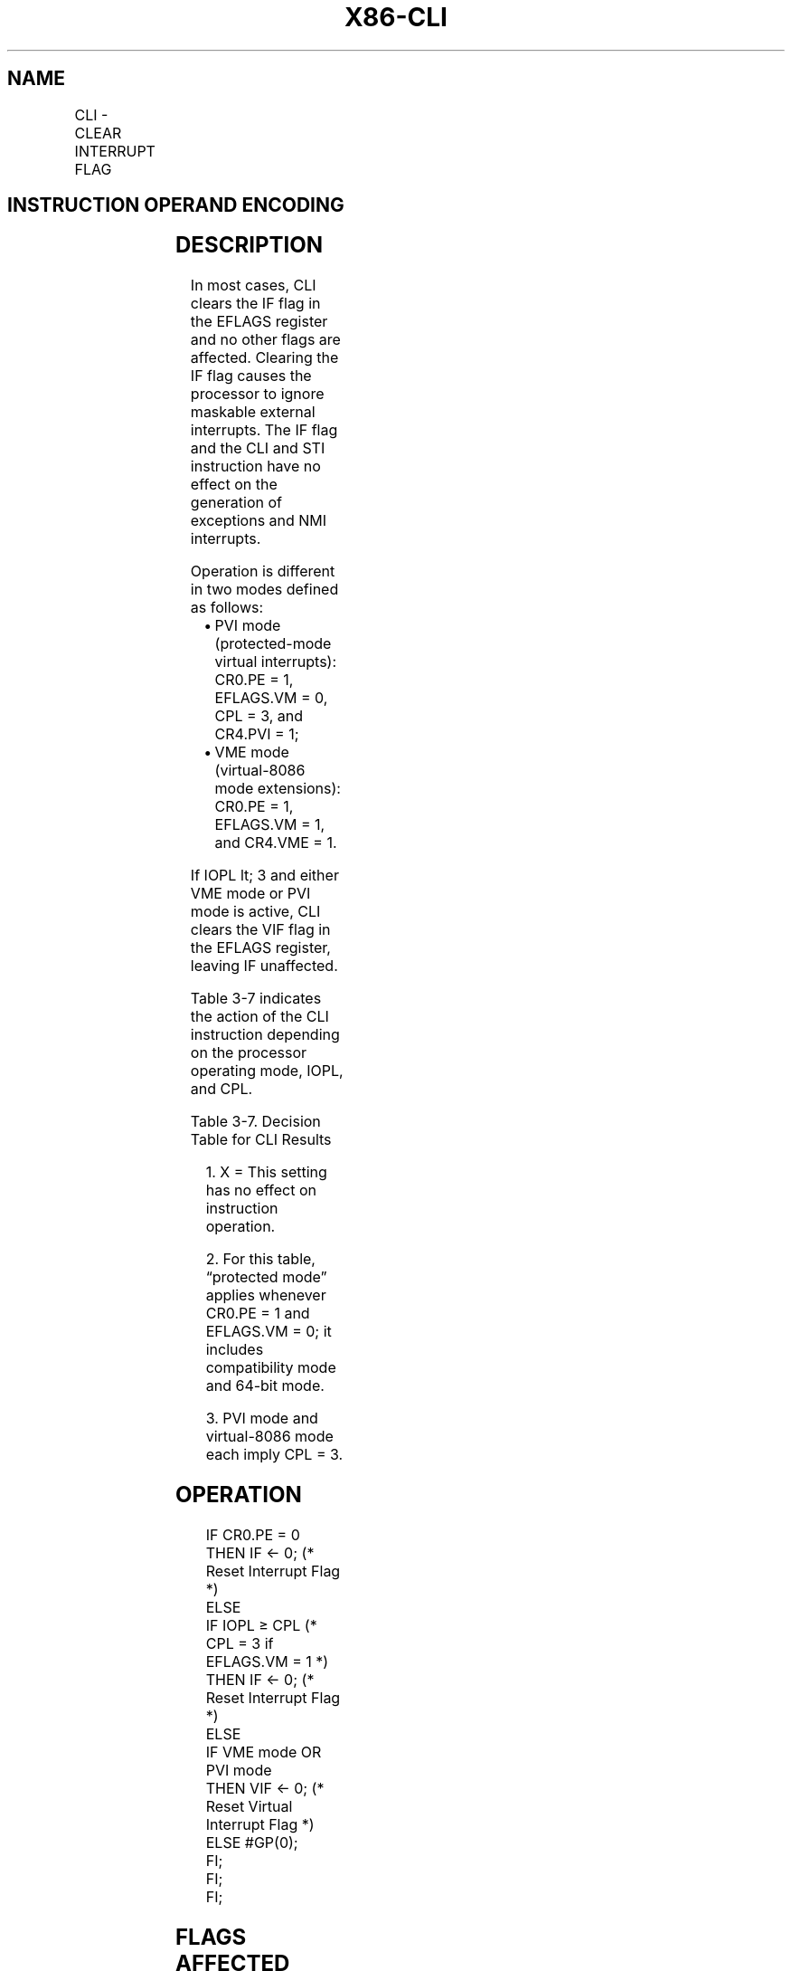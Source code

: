 .nh
.TH "X86-CLI" "7" "May 2019" "TTMO" "Intel x86-64 ISA Manual"
.SH NAME
CLI - CLEAR INTERRUPT FLAG
.TS
allbox;
l l l l l l 
l l l l l l .
\fB\fCOpcode\fR	\fB\fCInstruction\fR	\fB\fCOp/En\fR	\fB\fC64\-bit Mode\fR	\fB\fCCompat/Leg Mode\fR	\fB\fCDescription\fR
FA	CLI	ZO	Valid	Valid	T{
Clear interrupt flag; interrupts disabled when interrupt flag cleared.
T}
.TE

.SH INSTRUCTION OPERAND ENCODING
.TS
allbox;
l l l l l 
l l l l l .
Op/En	Operand 1	Operand 2	Operand 3	Operand 4
ZO	NA	NA	NA	NA
.TE

.SH DESCRIPTION
.PP
In most cases, CLI clears the IF flag in the EFLAGS register and no
other flags are affected. Clearing the IF flag causes the processor to
ignore maskable external interrupts. The IF flag and the CLI and STI
instruction have no effect on the generation of exceptions and NMI
interrupts.

.PP
Operation is different in two modes defined as follows:

.RS
.IP \(bu 2
PVI mode (protected\-mode virtual interrupts): CR0.PE = 1, EFLAGS.VM
= 0, CPL = 3, and CR4.PVI = 1;
.IP \(bu 2
VME mode (virtual\-8086 mode extensions): CR0.PE = 1, EFLAGS.VM = 1,
and CR4.VME = 1.

.RE

.PP
If IOPL \&lt; 3 and either VME mode or PVI mode is active, CLI clears the
VIF flag in the EFLAGS register, leaving IF unaffected.

.PP
Table 3\-7 indicates the action of the CLI instruction depending on the
processor operating mode, IOPL, and CPL.

.TS
allbox;
l l l 
l l l .
\fB\fCMode\fR	\fB\fCIOPL\fR	\fB\fCCLI Result\fR
Real\-address	X1	IF = 0
2	≥ CPL	IF = 0
	\&lt; CPL	
#
GP fault
3	3	IF = 0
	0–2	VIF = 0
3	3	IF = 0
	0–2	
#
GP fault
3	3	IF = 0
	0–2	VIF = 0
.TE

.PP
Table 3\-7. Decision Table for CLI Results

.PP
.RS

.PP
1\&. X = This setting has no effect on instruction operation.

.PP
2\&. For this table, “protected mode” applies whenever CR0.PE = 1 and
EFLAGS.VM = 0; it includes compatibility mode and 64\-bit mode.

.PP
3\&. PVI mode and virtual\-8086 mode each imply CPL = 3.

.RE

.SH OPERATION
.PP
.RS

.nf
IF CR0.PE = 0
    THEN IF ← 0; (* Reset Interrupt Flag *)
    ELSE
        IF IOPL ≥ CPL (* CPL = 3 if EFLAGS.VM = 1 *)
            THEN IF ← 0; (* Reset Interrupt Flag *)
            ELSE
                IF VME mode OR PVI mode
                    THEN VIF ← 0; (* Reset Virtual Interrupt Flag *)
                    ELSE #GP(0);
                FI;
        FI;
FI;

.fi
.RE

.SH FLAGS AFFECTED
.PP
Either the IF flag or the VIF flag is cleared to 0. Other flags are
unaffected.

.SH PROTECTED MODE EXCEPTIONS
.TS
allbox;
l l 
l l .
#GP(0)	T{
If CPL is greater than IOPL and PVI mode is not active.
T}
	T{
If CPL is greater than IOPL and less than 3.
T}
#UD	If the LOCK prefix is used.
.TE

.SH REAL\-ADDRESS MODE EXCEPTIONS
.TS
allbox;
l l 
l l .
#UD	If the LOCK prefix is used.
.TE

.SH VIRTUAL\-8086 MODE EXCEPTIONS
.TS
allbox;
l l 
l l .
#GP(0)	T{
If IOPL is less than 3 and VME mode is not active.
T}
#UD	If the LOCK prefix is used.
.TE

.SH COMPATIBILITY MODE EXCEPTIONS
.PP
Same exceptions as in protected mode.

.SH 64\-BIT MODE EXCEPTIONS
.PP
Same exceptions as in protected mode.

.SH SEE ALSO
.PP
x86\-manpages(7) for a list of other x86\-64 man pages.

.SH COLOPHON
.PP
This UNOFFICIAL, mechanically\-separated, non\-verified reference is
provided for convenience, but it may be incomplete or broken in
various obvious or non\-obvious ways. Refer to Intel® 64 and IA\-32
Architectures Software Developer’s Manual for anything serious.

.br
This page is generated by scripts; therefore may contain visual or semantical bugs. Please report them (or better, fix them) on https://github.com/ttmo-O/x86-manpages.

.br
Copyleft TTMO 2020 (Turkish Unofficial Chamber of Reverse Engineers - https://ttmo.re).
